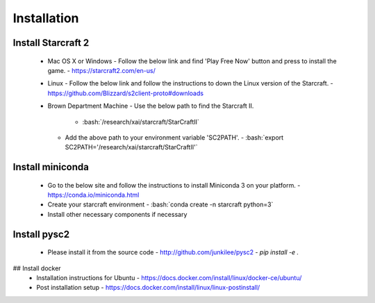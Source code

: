 Installation
============

.. role:: bash(code)
   :language: bash

Install Starcraft 2
-------------------
 - Mac OS X or Windows
   - Follow the below link and find 'Play Free Now' button and press to install the game.
   - https://starcraft2.com/en-us/
 - Linux
   - Follow the below link and follow the instructions to down the Linux version of the Starcraft.
   - https://github.com/Blizzard/s2client-proto#downloads
 - Brown Department Machine
   - Use the below path to find the Starcraft II.
     - :bash:`/research/xai/starcraft/StarCraftII`
   - Add the above path to your environment variable 'SC2PATH'.
     - :bash:`export SC2PATH='/research/xai/starcraft/StarCraftII'`

Install miniconda
-----------------
 - Go to the below site and follow the instructions to install Miniconda 3 on your platform.
   - https://conda.io/miniconda.html
 - Create your starcraft environment
   - :bash:`conda create -n starcraft python=3`
 - Install other necessary components if necessary

Install pysc2
-------------
 - Please install it from the source code
   - http://github.com/junkilee/pysc2
   - `pip install -e .`

## Install docker
 - Installation instructions for Ubuntu
   - https://docs.docker.com/install/linux/docker-ce/ubuntu/
 - Post installation setup
   - https://docs.docker.com/install/linux/linux-postinstall/
